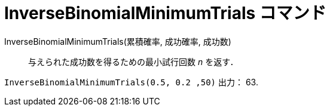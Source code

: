 = InverseBinomialMinimumTrials コマンド
:page-en: commands/InverseBinomialMinimumTrials
ifdef::env-github[:imagesdir: /en/modules/ROOT/assets/images]

InverseBinomialMinimumTrials(累積確率, 成功確率, 成功数)::
  与えられた成功数を得るための最小試行回数 _n_ を返す．

[EXAMPLE]
====
`InverseBinomialMinimumTrials(0.5, 0.2 ,50)` 出力： 63.
====
